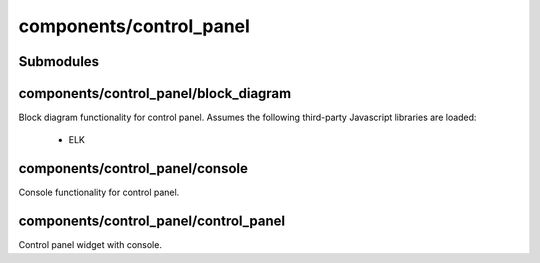 components/control_panel
========================


Submodules
----------


components/control_panel/block_diagram
--------------------------------------


Block diagram functionality for control panel. Assumes the following
third-party Javascript libraries are loaded:
  - ELK

.. js:autofunction:: block_diagram.draw_block_diagram


components/control_panel/console
--------------------------------


Console functionality for control panel.

.. js:autoclass:: Console
   :members:


components/control_panel/control_panel
--------------------------------------


Control panel widget with console.
